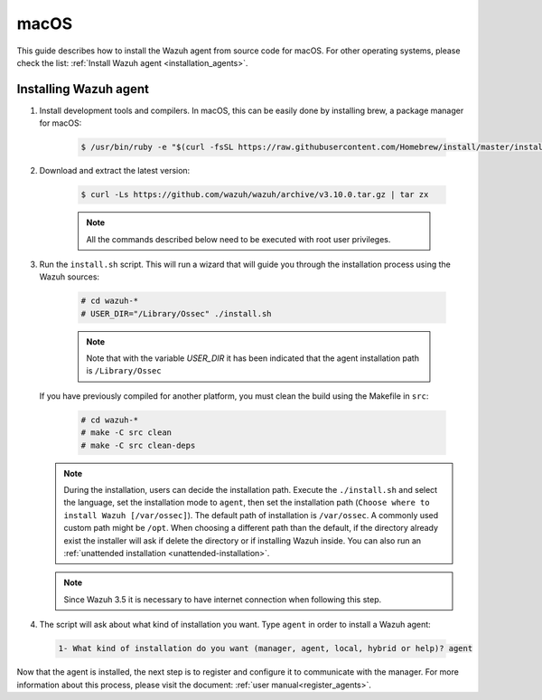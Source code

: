 .. Copyright (C) 2019 Wazuh, Inc.

.. _wazuh_agent_sources_macos:

macOS
=====

This guide describes how to install the Wazuh agent from source code for macOS. For other operating systems, please check the list: :ref:`Install Wazuh agent <installation_agents>`.

Installing Wazuh agent
----------------------

1. Install development tools and compilers. In macOS, this can be easily done by installing brew, a package manager for macOS:

    .. code-block:: console

      $ /usr/bin/ruby -e "$(curl -fsSL https://raw.githubusercontent.com/Homebrew/install/master/install)"

2. Download and extract the latest version:

    .. code-block:: console

      $ curl -Ls https://github.com/wazuh/wazuh/archive/v3.10.0.tar.gz | tar zx

    .. note:: All the commands described below need to be executed with root user privileges.

3. Run the ``install.sh`` script. This will run a wizard that will guide you through the installation process using the Wazuh sources:

    .. code-block:: console

      # cd wazuh-*
      # USER_DIR="/Library/Ossec" ./install.sh

    .. note:: Note that with the variable `USER_DIR` it has been indicated that the agent installation path is ``/Library/Ossec``

   If you have previously compiled for another platform, you must clean the build using the Makefile in ``src``:

      .. code-block:: console

        # cd wazuh-*
        # make -C src clean
        # make -C src clean-deps

   .. note::
     During the installation, users can decide the installation path. Execute the ``./install.sh`` and select the language, set the installation mode to ``agent``, then set the installation path (``Choose where to install Wazuh [/var/ossec]``). The default path of installation is ``/var/ossec``. A commonly used custom path might be ``/opt``. When choosing a different path than the default, if the directory already exist the installer will ask if delete the directory or if installing Wazuh inside. You can also run an :ref:`unattended installation <unattended-installation>`.

   .. note:: Since Wazuh 3.5 it is necessary to have internet connection when following this step.

4. The script will ask about what kind of installation you want. Type ``agent`` in order to install a Wazuh agent:

 .. code-block:: none

    1- What kind of installation do you want (manager, agent, local, hybrid or help)? agent

Now that the agent is installed, the next step is to register and configure it to communicate with the manager. For more information about this process, please visit the document: :ref:`user manual<register_agents>`.
